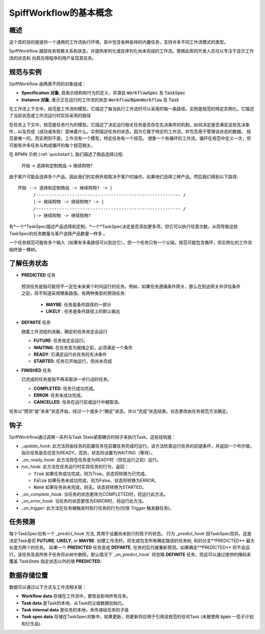 SpiffWorkflow的基本概念
==================================

概述
--------

这个库的目的是提供一个通用的工作流执行环境，其中包含各种各样的内置任务，支持许多不同工作流模式的类型。

SpiffWorkflow 跟踪任务依赖关系和状态，并提供序列化或反序列化尚未完成的工作流。使用此库的开发人员可以专注于显示工作流的状态和
向其应用程序的用户呈现其任务。

.. _specs_vs_instances:

规范与实例
----------------------------

SpiffWorkflow 由两类不同的对象组成：

- **Specification 对象**, 其表示结构和行为的定义，并源自 :code:`WorkflowSpec` 及 :code:`TaskSpec`
- **Instance 对象**, 表示正在运行的工作流的状态 :code:`Workflow`/:code:`BpmnWorkflow` 及 :code:`Task`

在工作流上下文中，规范是工作流的模型，它描述了每当执行工作流时可以采用的每一条路径。实例是规范的特定实例化。它描述了当前状态或工作流运行时实际采用的路径

在任务上下文中，规范是任务行为的模型。它描述了决定运行相关任务是否存在先决条件的机制，如何决定是否满足这些先决条件，以及完成（成功或失败）意味着什么。实例描述任务的状态，因为它属于特定的工作流，并包含用于管理该状态的数据。
规范是唯一的，而实例则不是。工作流有一个模型，特定任务有一个规范。
想象一个有循环的工作流。循环在规范中定义一次，但可能有许多任务与构成循环的每个规范相关。

在 BPMN 示例 (:ref:`quickstart`), 我们描述了商品选择过程:

    开始 -> 选择和定制商品 -> 继续购物?

由于客户可能会选择多个产品，因此我们的实例外观取决于客户的操作。如果他们选择三种产品，然后我们得到以下路径::

    开始 --> 选择和定制商品 -> 继续购物? -> |
          /-------------------------------------------------------- /
          |-> 继续购物 -> 继续购物? -> |
          /-------------------------------------------------------- /
          |-> 继续购物 -> 继续购物?

有*一个*TaskSpec描述产品选择和定制，*一个*TaskSpec决定是否添加更多项，但它可以执行任意次数，从而导致这些TaskSpec的任务数量与客户选择产品数量一样多
。

一个任务规范可能有多个输入（如果有多条路径可以到达它），但一个任务只有一个父级。规范可能包含循环，但实例化的工作流始终是一棵树。

.. _states:

了解任务状态
-------------------------

* **PREDICTED** 任务

 预测任务是指可能但不一定在未来某个时间运行的任务。例如，如果任务遵循条件网关，那么在到达网关并评估条件之前，将不知道采用哪条路径。有两种类型的预测任务:

  - **MAYBE**: 任务是条件路径的一部分
  - **LIKELY** : 任务是条件路径上的默认输出

* **DEFINITE** 任务

  随着工作流程的进展，确定的任务肯定会运行

  - **FUTURE**: 任务肯定会运行。
  - **WAITING**: 在任务变为就绪之前，必须满足一个条件
  - **READY**: 已满足运行此任务的先决条件
  - **STARTED**: 任务已开始运行，但尚未完成

* **FINISHED** 任务

  已完成的任务是指不再采取进一步行动的任务。

  - **COMPLETED**: 任务已成功完成。
  - **ERROR**: 任务未成功完成。
  - **CANCELLED**: 任务在运行前或运行中被取消。

任务以“预测”或“未来”状态开始，经过一个或多个“确定”状态，并以“完成”状态结束。状态更改由任务规范方法确定。

钩子
-----

SpiffWorkflow通过调用一系列与Task State紧密耦合的钩子来执行Task。这些挂钩是：

* `_update_hook`: 此方法将由任务的前置任务在前置任务完成时运行。该方法检查运行任务的前提条件，并返回一个布尔值，指示任务是否应变为READY。否则，状态将设置为WAITING（等待）。

* `_on_ready_hook`: 此方法将在任务变为READY时（但在运行之前）运行。

* `run_hook`: 此方法在任务运行时实现任务的行为，返回：

  - :code:`True` 如果任务成功完成，则为True。状态将转换为已完成。
  - :code:`False` 如果任务未成功完成，则为False。状态将转换为ERROR。
  - :code:`None` 如果任务尚未完成，则无。状态将转换为STARTED。

* `_on_complete_hook`: 当任务的状态更改为COMPLETED时，将运行此方法。

* `_on_error_hook`: 当任务的状态更改为ERROR时，将运行此方法。

* `_on_trigger`: 此方法在任务被触发时执行任务的行为(仅限 `Trigger` 触发器任务)。

任务预测
---------------

每个TaskSpec也有一个 `_predict_hook` 方法, 其用于设置尚未执行的孩子的状态。  行为 `_predict_hook` 因TaskSpec而异。这是决定Task是否 **FUTURE**, **LIKELY**, or
**MAYBE**.  创建工作流时，将生成包含所有确定路径的任务树, 和的分支**PREDICTED** 最大长度为两个的任务。  如果一个 **PREDICTED** 任务变成 **DEFINITE**, 任务的后代被重新预测。如果确定**PREDICTED** 将不会运行，该任务及其所有子任务将从树中删除。默认情况下`_on_predict_hook` 将忽略 **DEFINITE** 任务，但这可以通过提供的掩码来覆盖 `TaskState` 指定状态以外的值 **PREDICTED**.

数据存储位置
--------------------

数据可以通过以下方式与工作流相关联：

- **Workflow data** 存储在工作流中，更改会影响所有任务。
- **Task data** 是Task的本地，从Task的父级数据初始化。
- **Task internal data** 是任务的本地，未传递给任务的子级
- **Task spec data** 存储在TaskSpec对象中，如果更新，则更新将应用于引用该规范的任何Task
  (未被使用 :code:`bpmn` 一揽子计划和衍生品).


